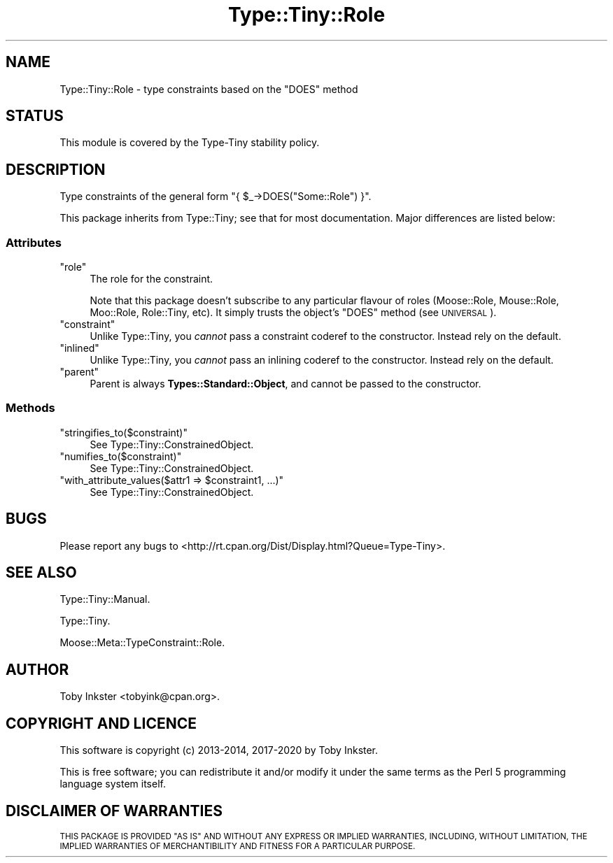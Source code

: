 .\" Automatically generated by Pod::Man 4.14 (Pod::Simple 3.40)
.\"
.\" Standard preamble:
.\" ========================================================================
.de Sp \" Vertical space (when we can't use .PP)
.if t .sp .5v
.if n .sp
..
.de Vb \" Begin verbatim text
.ft CW
.nf
.ne \\$1
..
.de Ve \" End verbatim text
.ft R
.fi
..
.\" Set up some character translations and predefined strings.  \*(-- will
.\" give an unbreakable dash, \*(PI will give pi, \*(L" will give a left
.\" double quote, and \*(R" will give a right double quote.  \*(C+ will
.\" give a nicer C++.  Capital omega is used to do unbreakable dashes and
.\" therefore won't be available.  \*(C` and \*(C' expand to `' in nroff,
.\" nothing in troff, for use with C<>.
.tr \(*W-
.ds C+ C\v'-.1v'\h'-1p'\s-2+\h'-1p'+\s0\v'.1v'\h'-1p'
.ie n \{\
.    ds -- \(*W-
.    ds PI pi
.    if (\n(.H=4u)&(1m=24u) .ds -- \(*W\h'-12u'\(*W\h'-12u'-\" diablo 10 pitch
.    if (\n(.H=4u)&(1m=20u) .ds -- \(*W\h'-12u'\(*W\h'-8u'-\"  diablo 12 pitch
.    ds L" ""
.    ds R" ""
.    ds C` ""
.    ds C' ""
'br\}
.el\{\
.    ds -- \|\(em\|
.    ds PI \(*p
.    ds L" ``
.    ds R" ''
.    ds C`
.    ds C'
'br\}
.\"
.\" Escape single quotes in literal strings from groff's Unicode transform.
.ie \n(.g .ds Aq \(aq
.el       .ds Aq '
.\"
.\" If the F register is >0, we'll generate index entries on stderr for
.\" titles (.TH), headers (.SH), subsections (.SS), items (.Ip), and index
.\" entries marked with X<> in POD.  Of course, you'll have to process the
.\" output yourself in some meaningful fashion.
.\"
.\" Avoid warning from groff about undefined register 'F'.
.de IX
..
.nr rF 0
.if \n(.g .if rF .nr rF 1
.if (\n(rF:(\n(.g==0)) \{\
.    if \nF \{\
.        de IX
.        tm Index:\\$1\t\\n%\t"\\$2"
..
.        if !\nF==2 \{\
.            nr % 0
.            nr F 2
.        \}
.    \}
.\}
.rr rF
.\" ========================================================================
.\"
.IX Title "Type::Tiny::Role 3"
.TH Type::Tiny::Role 3 "2020-05-01" "perl v5.32.0" "User Contributed Perl Documentation"
.\" For nroff, turn off justification.  Always turn off hyphenation; it makes
.\" way too many mistakes in technical documents.
.if n .ad l
.nh
.SH "NAME"
Type::Tiny::Role \- type constraints based on the "DOES" method
.SH "STATUS"
.IX Header "STATUS"
This module is covered by the
Type-Tiny stability policy.
.SH "DESCRIPTION"
.IX Header "DESCRIPTION"
Type constraints of the general form \f(CW\*(C`{ $_\->DOES("Some::Role") }\*(C'\fR.
.PP
This package inherits from Type::Tiny; see that for most documentation.
Major differences are listed below:
.SS "Attributes"
.IX Subsection "Attributes"
.ie n .IP """role""" 4
.el .IP "\f(CWrole\fR" 4
.IX Item "role"
The role for the constraint.
.Sp
Note that this package doesn't subscribe to any particular flavour of roles
(Moose::Role, Mouse::Role, Moo::Role, Role::Tiny, etc). It simply
trusts the object's \f(CW\*(C`DOES\*(C'\fR method (see \s-1UNIVERSAL\s0).
.ie n .IP """constraint""" 4
.el .IP "\f(CWconstraint\fR" 4
.IX Item "constraint"
Unlike Type::Tiny, you \fIcannot\fR pass a constraint coderef to the constructor.
Instead rely on the default.
.ie n .IP """inlined""" 4
.el .IP "\f(CWinlined\fR" 4
.IX Item "inlined"
Unlike Type::Tiny, you \fIcannot\fR pass an inlining coderef to the constructor.
Instead rely on the default.
.ie n .IP """parent""" 4
.el .IP "\f(CWparent\fR" 4
.IX Item "parent"
Parent is always \fBTypes::Standard::Object\fR, and cannot be passed to the
constructor.
.SS "Methods"
.IX Subsection "Methods"
.ie n .IP """stringifies_to($constraint)""" 4
.el .IP "\f(CWstringifies_to($constraint)\fR" 4
.IX Item "stringifies_to($constraint)"
See Type::Tiny::ConstrainedObject.
.ie n .IP """numifies_to($constraint)""" 4
.el .IP "\f(CWnumifies_to($constraint)\fR" 4
.IX Item "numifies_to($constraint)"
See Type::Tiny::ConstrainedObject.
.ie n .IP """with_attribute_values($attr1 => $constraint1, ...)""" 4
.el .IP "\f(CWwith_attribute_values($attr1 => $constraint1, ...)\fR" 4
.IX Item "with_attribute_values($attr1 => $constraint1, ...)"
See Type::Tiny::ConstrainedObject.
.SH "BUGS"
.IX Header "BUGS"
Please report any bugs to
<http://rt.cpan.org/Dist/Display.html?Queue=Type\-Tiny>.
.SH "SEE ALSO"
.IX Header "SEE ALSO"
Type::Tiny::Manual.
.PP
Type::Tiny.
.PP
Moose::Meta::TypeConstraint::Role.
.SH "AUTHOR"
.IX Header "AUTHOR"
Toby Inkster <tobyink@cpan.org>.
.SH "COPYRIGHT AND LICENCE"
.IX Header "COPYRIGHT AND LICENCE"
This software is copyright (c) 2013\-2014, 2017\-2020 by Toby Inkster.
.PP
This is free software; you can redistribute it and/or modify it under
the same terms as the Perl 5 programming language system itself.
.SH "DISCLAIMER OF WARRANTIES"
.IX Header "DISCLAIMER OF WARRANTIES"
\&\s-1THIS PACKAGE IS PROVIDED \*(L"AS IS\*(R" AND WITHOUT ANY EXPRESS OR IMPLIED
WARRANTIES, INCLUDING, WITHOUT LIMITATION, THE IMPLIED WARRANTIES OF
MERCHANTIBILITY AND FITNESS FOR A PARTICULAR PURPOSE.\s0
